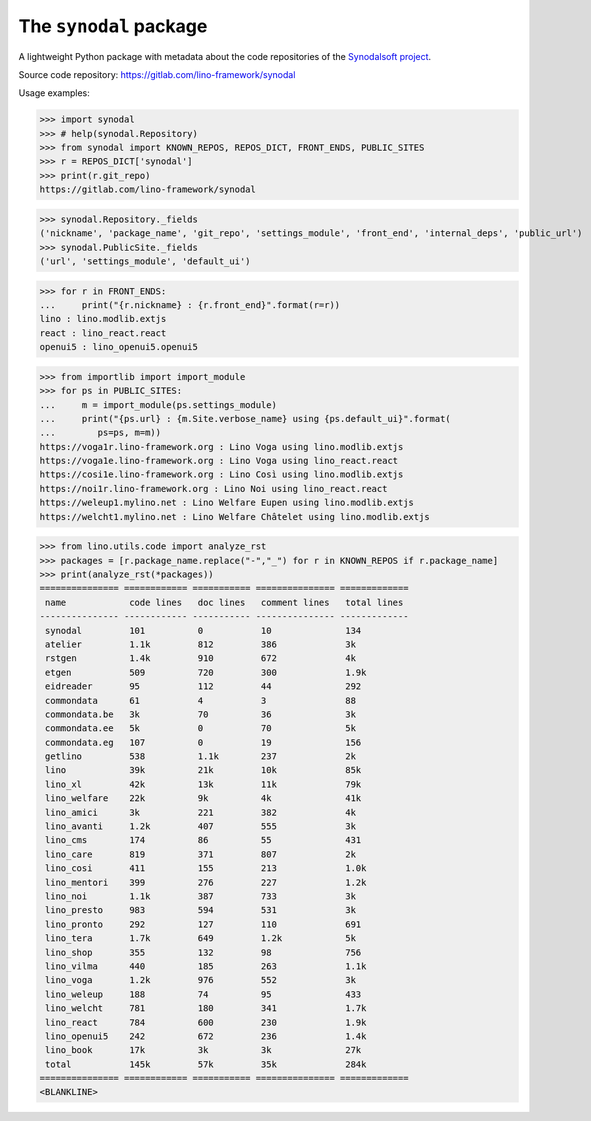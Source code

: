 =======================
The ``synodal`` package
=======================

A lightweight Python package with metadata about the code repositories of the
`Synodalsoft project <https://www.synodalsoft.net>`__.

Source code repository: https://gitlab.com/lino-framework/synodal

Usage examples:

>>> import synodal
>>> # help(synodal.Repository)
>>> from synodal import KNOWN_REPOS, REPOS_DICT, FRONT_ENDS, PUBLIC_SITES
>>> r = REPOS_DICT['synodal']
>>> print(r.git_repo)
https://gitlab.com/lino-framework/synodal

>>> synodal.Repository._fields
('nickname', 'package_name', 'git_repo', 'settings_module', 'front_end', 'internal_deps', 'public_url')
>>> synodal.PublicSite._fields
('url', 'settings_module', 'default_ui')

>>> for r in FRONT_ENDS:
...     print("{r.nickname} : {r.front_end}".format(r=r))
lino : lino.modlib.extjs
react : lino_react.react
openui5 : lino_openui5.openui5


>>> from importlib import import_module
>>> for ps in PUBLIC_SITES:
...     m = import_module(ps.settings_module)
...     print("{ps.url} : {m.Site.verbose_name} using {ps.default_ui}".format(
...        ps=ps, m=m))
https://voga1r.lino-framework.org : Lino Voga using lino.modlib.extjs
https://voga1e.lino-framework.org : Lino Voga using lino_react.react
https://cosi1e.lino-framework.org : Lino Così using lino.modlib.extjs
https://noi1r.lino-framework.org : Lino Noi using lino_react.react
https://weleup1.mylino.net : Lino Welfare Eupen using lino.modlib.extjs
https://welcht1.mylino.net : Lino Welfare Châtelet using lino.modlib.extjs

>>> from lino.utils.code import analyze_rst
>>> packages = [r.package_name.replace("-","_") for r in KNOWN_REPOS if r.package_name]
>>> print(analyze_rst(*packages))
=============== ============ =========== =============== =============
 name            code lines   doc lines   comment lines   total lines
--------------- ------------ ----------- --------------- -------------
 synodal         101          0           10              134
 atelier         1.1k         812         386             3k
 rstgen          1.4k         910         672             4k
 etgen           509          720         300             1.9k
 eidreader       95           112         44              292
 commondata      61           4           3               88
 commondata.be   3k           70          36              3k
 commondata.ee   5k           0           70              5k
 commondata.eg   107          0           19              156
 getlino         538          1.1k        237             2k
 lino            39k          21k         10k             85k
 lino_xl         42k          13k         11k             79k
 lino_welfare    22k          9k          4k              41k
 lino_amici      3k           221         382             4k
 lino_avanti     1.2k         407         555             3k
 lino_cms        174          86          55              431
 lino_care       819          371         807             2k
 lino_cosi       411          155         213             1.0k
 lino_mentori    399          276         227             1.2k
 lino_noi        1.1k         387         733             3k
 lino_presto     983          594         531             3k
 lino_pronto     292          127         110             691
 lino_tera       1.7k         649         1.2k            5k
 lino_shop       355          132         98              756
 lino_vilma      440          185         263             1.1k
 lino_voga       1.2k         976         552             3k
 lino_weleup     188          74          95              433
 lino_welcht     781          180         341             1.7k
 lino_react      784          600         230             1.9k
 lino_openui5    242          672         236             1.4k
 lino_book       17k          3k          3k              27k
 total           145k         57k         35k             284k
=============== ============ =========== =============== =============
<BLANKLINE>
